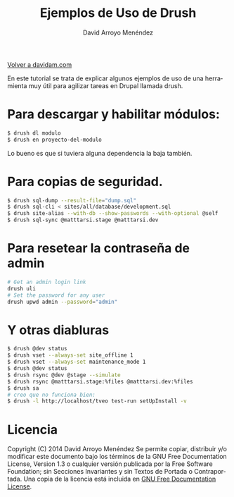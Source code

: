 #+TITLE: Ejemplos de Uso de Drush
#+LANGUAGE: es
#+AUTHOR: David Arroyo Menéndez
#+STYLE: <link rel="stylesheet" type="text/css" href="org.css" />

#+BABEL: :results output :session

[[http://www.davidam.com][Volver a davidam.com]]

En este tutorial se trata de explicar algunos ejemplos de uso de una
herramienta muy útil para agilizar tareas en Drupal llamada drush.

* Para descargar y habilitar módulos:

#+BEGIN_SRC bash
$ drush dl modulo
$ drush en proyecto-del-modulo
#+END_SRC

Lo bueno es que si tuviera alguna dependencia la baja también.

* Para copias de seguridad.

#+BEGIN_SRC bash
$ drush sql-dump --result-file="dump.sql"                                                                       
$ drush sql-cli < sites/all/database/development.sql                                                            
$ drush site-alias --with-db --show-passwords --with-optional @self                                             
$ drush sql-sync @matttarsi.stage @matttarsi.dev                                                                
#+END_SRC

* Para resetear la contraseña de admin

#+BEGIN_SRC bash
# Get an admin login link
drush uli
# Set the password for any user
drush upwd admin --password="admin"
#+END_SRC

* Y otras diabluras

#+BEGIN_SRC bash
$ drush @dev status                                                                                             
$ drush vset --always-set site_offline 1                                                                        
$ drush vset --always-set maintenance_mode 1                                                                    
$ drush @dev status                                                                                             
$ drush rsync @dev @stage --simulate                                                                            
$ drush rsync @matttarsi.stage:%files @matttarsi.dev:%files                                                     
$ drush sa                                                                                                      
# creo que no funciona bien:                                                                                    
$ drush -l http://localhost/tveo test-run setUpInstall -v  
#+END_SRC

* Licencia
Copyright (C) 2014  David Arroyo Menéndez
    Se permite copiar, distribuir y/o modificar este documento
    bajo los términos de la GNU Free Documentation License, Version 1.3
    o cualquier versión publicada por la Free Software Foundation;
    sin Secciones Invariantes y sin Textos de Portada o Contraportada.
    Una copia de la licencia está incluida en [[https://www.gnu.org/copyleft/fdl.html][GNU Free Documentation License]].

[[https://www.gnu.org/copyleft/fdl.html][file:../img/licenses/gfdl/gfdl.png]]
